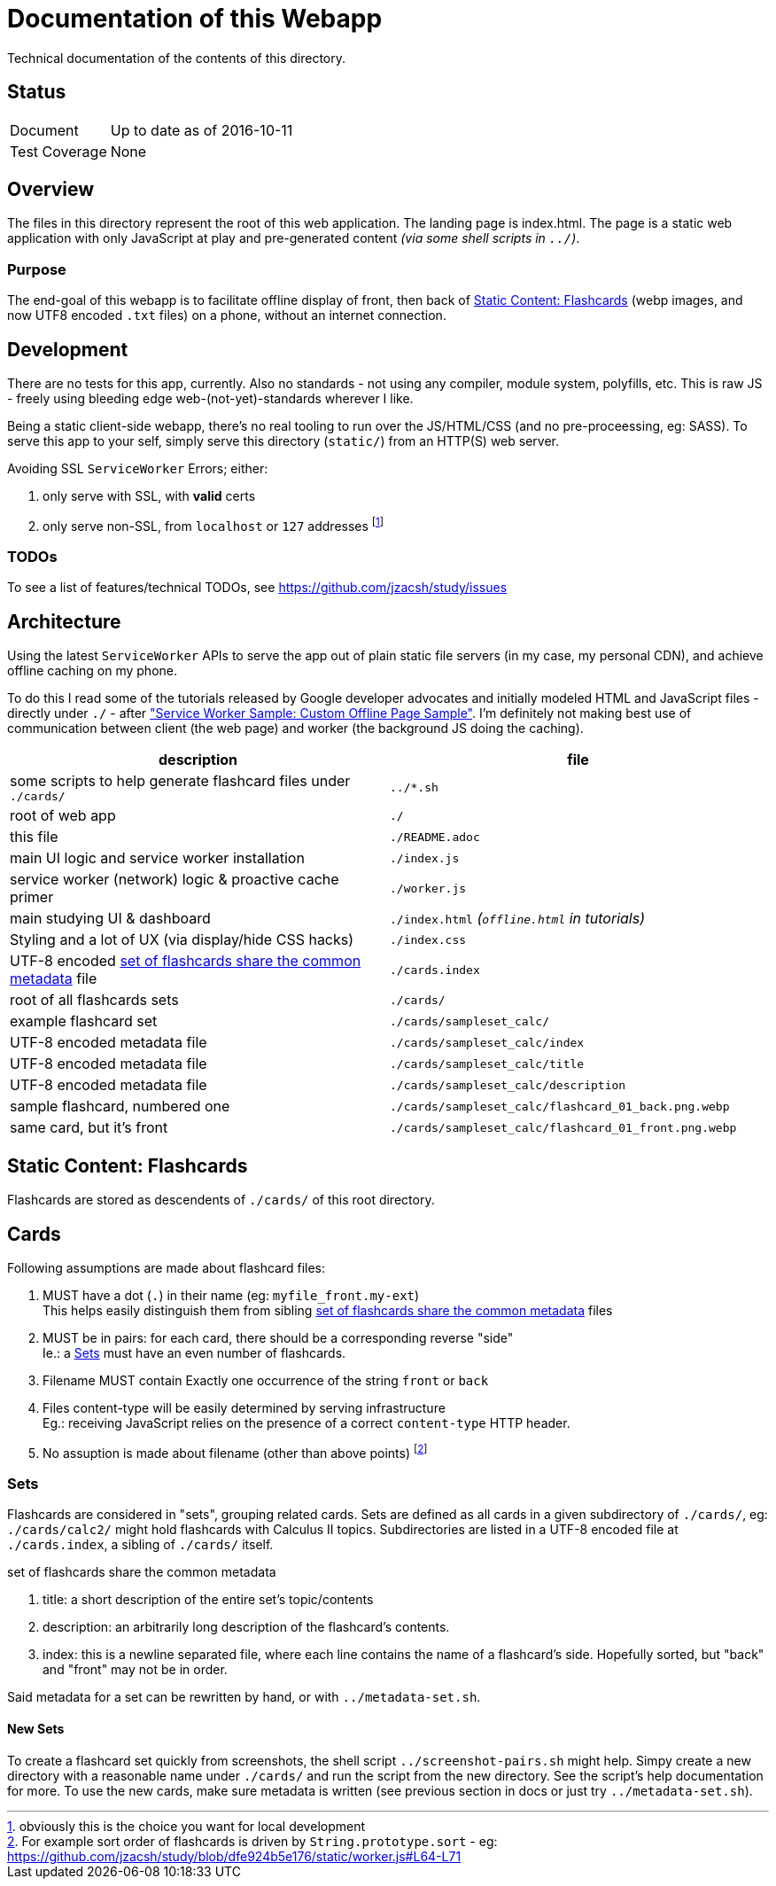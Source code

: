= Documentation of this Webapp
:swsample: https://googlechrome.github.io/samples/service-worker/custom-offline-page/
:sortLogic: https://github.com/jzacsh/study/blob/dfe924b5e176/static/worker.js#L64-L71

Technical documentation of the contents of this directory.

== Status
[horizontal]
Document:: Up to date as of 2016-10-11
Test Coverage:: None

== Overview
The files in this directory represent the root of this web application. The
landing page is index.html. The page is a static web application with only
JavaScript at play and pre-generated content _(via some shell scripts in
`../`)_.

=== Purpose
The end-goal of this webapp is to facilitate offline display of front, then back
of <<flashcards>> (webp images, and now UTF8 encoded `.txt` files) on a phone,
without an internet connection.

== Development

There are no tests for this app, currently. Also no standards - not using any
compiler, module system, polyfills, etc. This is raw JS - freely using bleeding
edge web-(not-yet)-standards wherever I like.

Being a static client-side webapp, there's no real tooling to run over the
JS/HTML/CSS (and no pre-proceessing, eg: SASS). To serve this app to your self,
simply serve this directory (`static/`) from an HTTP(S) web server.

.Avoiding SSL `ServiceWorker` Errors; either:
. only serve with SSL, with *valid* certs
. only serve non-SSL, from `localhost` or `127` addresses footnoteref:[nossl,
  obviously this is the choice you want for local development]

=== TODOs

To see a list of features/technical TODOs, see
https://github.com/jzacsh/study/issues

== Architecture
Using the latest `ServiceWorker` APIs to serve the app out of plain static file
servers (in my case, my personal CDN), and achieve offline caching on my phone.

To do this I read some of the tutorials released by Google developer
advocates and initially modeled HTML and JavaScript files - directly under
`./` - after {swsample}["Service Worker Sample: Custom Offline Page Sample"].
I'm definitely not making best use of communication between client (the web
page) and worker (the background JS doing the caching).

[cols="2", options="header"]
|===
| description                     | file

| some scripts to help generate flashcard files under `./cards/`
| `../*.sh`
| root of web app                 | `./`
| this file                       | `./README.adoc`

| main UI logic and service worker installation
| `./index.js`

| service worker (network) logic & proactive cache primer
| `./worker.js`

| main studying UI & dashboard
| `./index.html` _(`offline.html` in tutorials)_

| Styling and a lot of UX (via display/hide CSS hacks)
| `./index.css`

| UTF-8 encoded <<metadata>> file | `./cards.index`
| root of all flashcards sets     | `./cards/`
| example flashcard set           | `./cards/sampleset_calc/`
| UTF-8 encoded metadata file     | `./cards/sampleset_calc/index`
| UTF-8 encoded metadata file     | `./cards/sampleset_calc/title`
| UTF-8 encoded metadata file     | `./cards/sampleset_calc/description`
| sample flashcard, numbered one  | `./cards/sampleset_calc/flashcard_01_back.png.webp`
| same card, but it's front       | `./cards/sampleset_calc/flashcard_01_front.png.webp`
|===

[[flashcards]]
== Static Content: Flashcards
Flashcards are stored as descendents of `./cards/` of this root directory.

== Cards
.Following assumptions are made about flashcard files:
. MUST have a dot (`.`) in their name (eg: `myfile_front.my-ext`) +
  This helps easily distinguish them from sibling <<metadata>> files
. MUST be in pairs: for each card, there should be a corresponding reverse "side" +
  Ie.: a <<set>> must have an even number of flashcards.
. Filename MUST contain Exactly one occurrence of the string `front` or `back`
. Files content-type will be easily determined by serving infrastructure +
  Eg.: receiving JavaScript relies on the presence of a correct `content-type`
  HTTP header.
. No assuption is made about filename (other than above points)
  footnoteref:[sort, For example sort order of flashcards is driven by
  `String.prototype.sort` - eg: {sortLogic}]

[[set]]
=== Sets
Flashcards are considered in "sets", grouping related cards. Sets are defined as
all cards in a given subdirectory of `./cards/`, eg: `./cards/calc2/` might hold
flashcards with Calculus II topics. Subdirectories are listed in a UTF-8 encoded
file at `./cards.index`, a sibling of `./cards/` itself.

[[metadata]]
.set of flashcards share the common metadata
. title: a short description of the entire set's topic/contents
. description: an arbitrarily long description of the flashcard's contents.
. index: this is a newline separated file, where each line contains the name of
a flashcard's side. Hopefully sorted, but "back" and "front" may not be in order.

Said metadata for a set can be rewritten by hand, or with `../metadata-set.sh`.

==== New Sets
To create a flashcard set quickly from screenshots, the shell script
`../screenshot-pairs.sh` might help. Simpy create a new directory with a
reasonable name under `./cards/` and run the script from the new directory. See
the script's help documentation for more. To use the new cards, make sure
metadata is written (see previous section in docs or just try
`../metadata-set.sh`).
